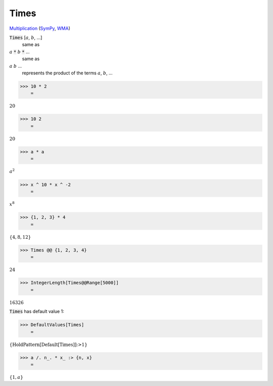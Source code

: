 Times
=====

`Multiplication <https://en.wikipedia.org/wiki/Multiplication>`_ (`SymPy <https://docs.sympy.org/latest/modules/core.html#sympy.core.mul.Mul>`_, `WMA <https://reference.wolfram.com/language/ref/Times.html>`_)


:code:`Times` [:math:`a`, :math:`b`, ...]
    same as

:math:`a` :code:`*`  :math:`b` :code:`*`  ...
    same as

:math:`a` :math:`b` ...
    represents the product of the terms :math:`a`, :math:`b`, ...





>>> 10 * 2
    =

:math:`20`


>>> 10 2
    =

:math:`20`


>>> a * a
    =

:math:`a^2`


>>> x ^ 10 * x ^ -2
    =

:math:`x^8`


>>> {1, 2, 3} * 4
    =

:math:`\left\{4,8,12\right\}`


>>> Times @@ {1, 2, 3, 4}
    =

:math:`24`


>>> IntegerLength[Times@@Range[5000]]
    =

:math:`16326`



:code:`Times`  has default value 1:

>>> DefaultValues[Times]
    =

:math:`\left\{\text{HoldPattern}\left[\text{Default}\left[\text{Times}\right]\right]\text{:>}1\right\}`


>>> a /. n_. * x_ :> {n, x}
    =

:math:`\left\{1,a\right\}`


